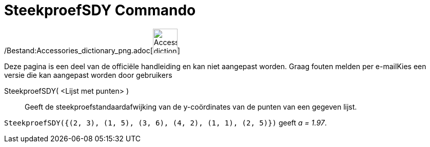 = SteekproefSDY Commando
:page-en: commands/SampleSDY_Command
ifdef::env-github[:imagesdir: /nl/modules/ROOT/assets/images]

/Bestand:Accessories_dictionary_png.adoc[image:48px-Accessories_dictionary.png[Accessories
dictionary.png,width=48,height=48]]

Deze pagina is een deel van de officiële handleiding en kan niet aangepast worden. Graag fouten melden per
e-mail[.mw-selflink .selflink]##Kies een versie die kan aangepast worden door gebruikers##

SteekproefSDY( <Lijst met punten> )::
  Geeft de steekproefstandaardafwijking van de y-coördinates van de punten van een gegeven lijst.

[EXAMPLE]
====

`++SteekproefSDY({(2, 3), (1, 5), (3, 6), (4, 2), (1, 1), (2, 5)})++` geeft _a = 1.97_.

====
